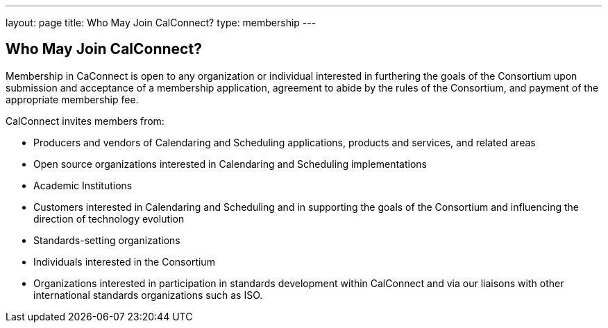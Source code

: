 ---
layout: page
title:  Who May Join CalConnect?
type: membership
---

== Who May Join CalConnect?

Membership in CaConnect is open to any organization or individual
interested in furthering the goals of the Consortium upon submission and
acceptance of a membership application, agreement to abide by the rules
of the Consortium, and payment of the appropriate membership fee.

CalConnect invites members from:

* Producers and vendors of Calendaring and Scheduling applications,
products and services, and related areas

* Open source organizations interested in Calendaring and Scheduling
implementations

* Academic Institutions

* Customers interested in Calendaring and Scheduling and in supporting
the goals of the Consortium and influencing the direction of technology
evolution

* Standards-setting organizations

* Individuals interested in the Consortium

* Organizations interested in participation in standards development
within CalConnect and via our liaisons with other international
standards organizations such as ISO.
